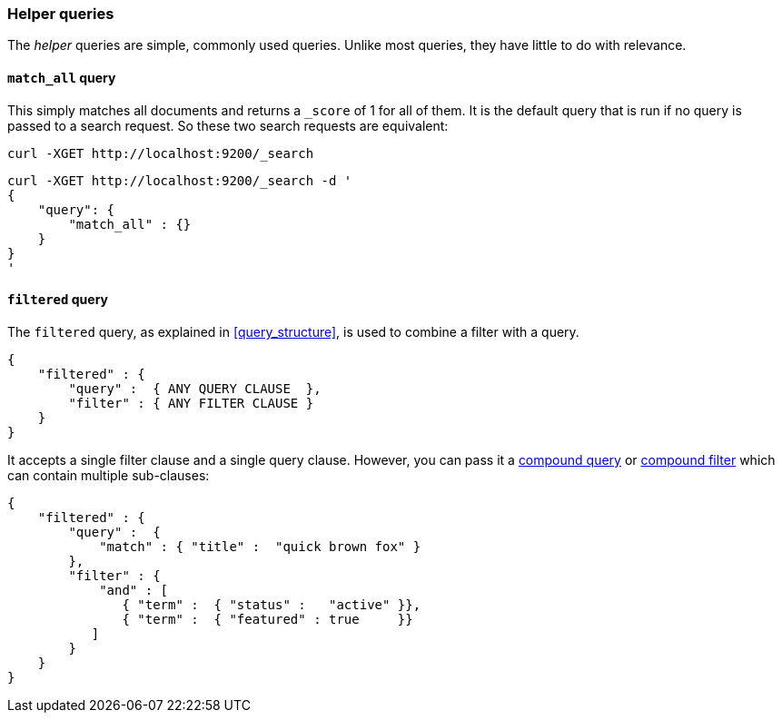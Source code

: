 [[helper_queries]]
=== Helper queries

The _helper_ queries are simple, commonly used queries. Unlike most queries,
they have little to do with relevance.

[[match_all_query]]
==== `match_all` query

This simply matches all documents and returns a `_score` of 1 for all of them.
It is the default query that is run if no query is passed to a search request.
So these two search requests are equivalent:

    curl -XGET http://localhost:9200/_search


    curl -XGET http://localhost:9200/_search -d '
    {
        "query": {
            "match_all" : {}
        }
    }
    '

[[filtered_query]]
==== `filtered` query

The `filtered` query, as explained in <<query_structure>>, is used to combine
a filter with a query.

    {
        "filtered" : {
            "query" :  { ANY QUERY CLAUSE  },
            "filter" : { ANY FILTER CLAUSE }
        }
    }

It accepts a single filter clause and a single query clause. However,
you can pass it a <<compound_queries,compound query>> or
<<compound_filters, compound filter>> which can contain multiple
sub-clauses:

    {
        "filtered" : {
            "query" :  {
                "match" : { "title" :  "quick brown fox" }
            },
            "filter" : {
                "and" : [
                   { "term" :  { "status" :   "active" }},
                   { "term" :  { "featured" : true     }}
               ]
            }
        }
    }




